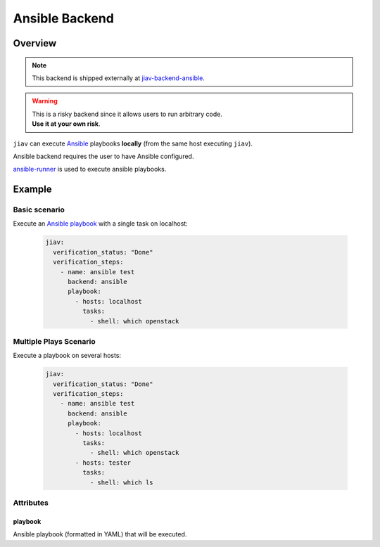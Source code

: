 #################
 Ansible Backend
#################

**********
 Overview
**********

.. note::

   This backend is shipped externally at `jiav-backend-ansible
   <https://github.com/vkhitrin/jiav-backend-ansible>`_.

.. warning::

   |  This is a risky backend since it allows users to run arbitrary
      code.
   |  **Use it at your own risk**.

``jiav`` can execute `Ansible <https://www.ansible.com/>`_ playbooks
**locally** (from the same host executing ``jiav``).

Ansible backend requires the user to have Ansible configured.

`ansible-runner
<https://ansible.readthedocs.io/projects/runner/en/latest/>`_ is used to
execute ansible playbooks.

*********
 Example
*********

Basic scenario
==============

Execute an `Ansible playbook
<https://docs.ansible.com/ansible/latest/playbook_guide/playbooks_intro.html>`_
with a single task on localhost:

   .. code:: yaml

      jiav:
        verification_status: "Done"
        verification_steps:
          - name: ansible test
            backend: ansible
            playbook:
              - hosts: localhost
                tasks:
                  - shell: which openstack

Multiple Plays Scenario
=======================

Execute a playbook on several hosts:

   .. code:: yaml

      jiav:
        verification_status: "Done"
        verification_steps:
          - name: ansible test
            backend: ansible
            playbook:
              - hosts: localhost
                tasks:
                  - shell: which openstack
              - hosts: tester
                tasks:
                  - shell: which ls

Attributes
==========

playbook
--------

Ansible playbook (formatted in YAML) that will be executed.
